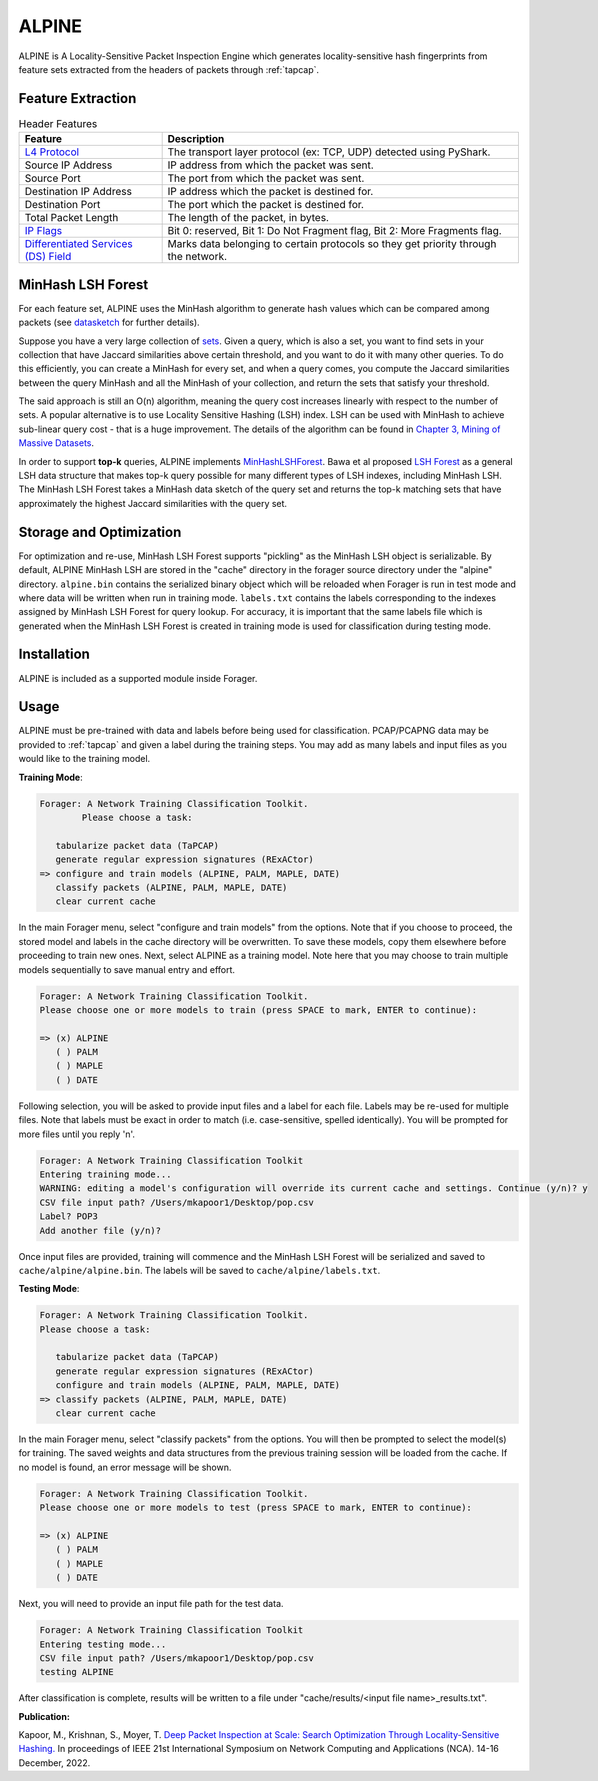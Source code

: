 ALPINE
=======

ALPINE is A Locality-Sensitive Packet Inspection Engine which
generates locality-sensitive hash fingerprints from feature sets extracted from
the headers of packets through :ref:`tapcap`.

Feature Extraction
~~~~~~~~~~~~~~~~~~~

.. list-table:: Header Features
   :widths: 20 50
   :header-rows: 1

   * - Feature
     - Description
   * - `L4 Protocol <https://thepacketgeek.com/pyshark/packet-object/>`_
     - The transport layer protocol (ex: TCP, UDP) detected using PyShark.
   * - Source IP Address
     - IP address from which the packet was sent.
   * - Source Port
     - The port from which the packet was sent.
   * - Destination IP Address
     - IP address which the packet is destined for.
   * - Destination Port
     - The port which the packet is destined for.
   * - Total Packet Length
     - The length of the packet, in bytes.
   * - `IP Flags <https://www.rfc-editor.org/rfc/rfc791/>`_
     - Bit 0: reserved, Bit 1: Do Not Fragment flag, Bit 2: More Fragments flag.
   * - `Differentiated Services (DS) Field <https://www.rfc-editor.org/rfc/rfc2474/>`_
     - Marks data belonging to certain protocols so they get priority through the network.


MinHash LSH Forest
~~~~~~~~~~~~~~~~~~~

For each feature set, ALPINE uses the MinHash algorithm to generate hash values
which can be compared among packets (see `datasketch <https://ekzhu.com/datasketch/lsh.html>`_ for further details).

Suppose you have a very large collection of `sets <https://en.wikipedia.org/wiki/Set_(mathematics)>`_.
Given a query, which is also a set, you want to find sets in your collection
that have Jaccard similarities above certain threshold, and you want to do it
with many other queries. To do this efficiently, you can create a MinHash for
every set, and when a query comes, you compute the Jaccard similarities between
the query MinHash and all the MinHash of your collection, and return the sets
that satisfy your threshold.

The said approach is still an O(n) algorithm, meaning the query cost increases
linearly with respect to the number of sets. A popular alternative is to use
Locality Sensitive Hashing (LSH) index. LSH can be used with MinHash to achieve
sub-linear query cost - that is a huge improvement. The details of the algorithm
can be found in `Chapter 3, Mining of Massive Datasets <http://infolab.stanford.edu/~ullman/mmds/ch3.pdf>`_.

In order to support **top-k** queries, ALPINE implements
`MinHashLSHForest <https://ekzhu.com/datasketch/lshforest.html>`_.
Bawa et al proposed `LSH Forest <http://ilpubs.stanford.edu:8090/678/1/2005-14.pdf>`_
as a general LSH data structure that makes top-k query possible for many
different types of LSH indexes, including MinHash LSH. The MinHash LSH Forest
takes a MinHash data sketch of the query set and returns the top-k matching
sets that have approximately the highest Jaccard similarities with the query set.

Storage and Optimization
~~~~~~~~~~~~~~~~~~~~~~~~~

For optimization and re-use, MinHash LSH Forest supports "pickling" as the MinHash LSH
object is serializable. By default, ALPINE MinHash LSH are stored in the "cache"
directory in the forager source directory under the "alpine" directory.
``alpine.bin`` contains the serialized binary object which will be reloaded when
Forager is run in test mode and where data will be written when run in training
mode. ``labels.txt`` contains the labels corresponding to the indexes assigned
by MinHash LSH Forest for query lookup. For accuracy, it is important that the
same labels file which is generated when the MinHash LSH Forest is created in
training mode is used for classification during testing mode.


Installation
~~~~~~~~~~~~~

ALPINE is included as a supported module inside Forager.


Usage
~~~~~

ALPINE must be pre-trained with data and labels before being used for classification.
PCAP/PCAPNG data may be provided to :ref:`tapcap` and given a label during the
training steps. You may add as many labels and input files as you would like to
the training model.

**Training Mode**:

.. code-block::

  Forager: A Network Training Classification Toolkit.
          Please choose a task:

     tabularize packet data (TaPCAP)
     generate regular expression signatures (RExACtor)
  => configure and train models (ALPINE, PALM, MAPLE, DATE)
     classify packets (ALPINE, PALM, MAPLE, DATE)
     clear current cache

In the main Forager menu, select "configure and train models" from the options.
Note that if you choose to proceed, the stored model and labels in the cache
directory will be overwritten. To save these models, copy them elsewhere before
proceeding to train new ones. Next, select ALPINE as a training model. Note here
that you may choose to train multiple models sequentially to save manual entry
and effort.

.. code-block::

  Forager: A Network Training Classification Toolkit.
  Please choose one or more models to train (press SPACE to mark, ENTER to continue):

  => (x) ALPINE
     ( ) PALM
     ( ) MAPLE
     ( ) DATE

Following selection, you will be asked to provide input files and a label for
each file. Labels may be re-used for multiple files. Note that labels must be
exact in order to match (i.e. case-sensitive, spelled identically). You will be
prompted for more files until you reply 'n'.

.. code-block::

  Forager: A Network Training Classification Toolkit
  Entering training mode...
  WARNING: editing a model's configuration will override its current cache and settings. Continue (y/n)? y
  CSV file input path? /Users/mkapoor1/Desktop/pop.csv
  Label? POP3
  Add another file (y/n)?

Once input files are provided, training will commence and the MinHash LSH Forest
will be serialized and saved to ``cache/alpine/alpine.bin``. The labels will be
saved to ``cache/alpine/labels.txt``.

**Testing Mode**:

.. code-block::

  Forager: A Network Training Classification Toolkit.
  Please choose a task:

     tabularize packet data (TaPCAP)
     generate regular expression signatures (RExACtor)
     configure and train models (ALPINE, PALM, MAPLE, DATE)
  => classify packets (ALPINE, PALM, MAPLE, DATE)
     clear current cache

In the main Forager menu, select "classify packets" from the options. You will
then be prompted to select the model(s) for training. The saved weights and
data structures from the previous training session will be loaded from the cache.
If no model is found, an error message will be shown.

.. code-block::

  Forager: A Network Training Classification Toolkit.
  Please choose one or more models to test (press SPACE to mark, ENTER to continue):

  => (x) ALPINE
     ( ) PALM
     ( ) MAPLE
     ( ) DATE

Next, you will need to provide an input file path for the test data.

.. code-block::

  Forager: A Network Training Classification Toolkit
  Entering testing mode...
  CSV file input path? /Users/mkapoor1/Desktop/pop.csv
  testing ALPINE

After classification is complete, results will be written to a file under
"cache/results/<input file name>_results.txt".

**Publication:**

Kapoor, M., Krishnan, S., Moyer, T.
`Deep Packet Inspection at Scale: Search Optimization Through Locality-Sensitive Hashing.
<https://ieeexplore.ieee.org/document/10013504>`_
In proceedings of IEEE 21st International Symposium
on Network Computing and Applications (NCA). 14-16 December, 2022.
